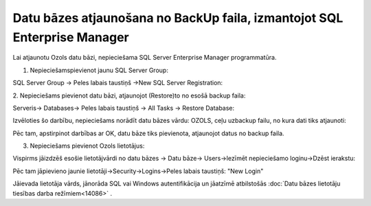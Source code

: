 .. 14110 Datu bāzes atjaunošana no BackUp faila, izmantojot SQL Enterprise Manager***************************************************************************** 


Lai atjaunotu Ozols datu bāzi, nepieciešama SQL Server Enterprise
Manager programmatūra.



1. Nepieciešamspievienot jaunu SQL Server Group:



SQL Server Group -> Peles labais taustiņš ->New SQL Server
Registration:



|images_ozols/26242.png|



2. Nepieciešams pievienot datu bāzi, atjaunojot (Restore)to no esošā
backup faila:



Serveris-> Databases-> Peles labais taustiņš -> All Tasks -> Restore
Database:



|images_ozols/26246.png|



Izvēloties šo darbību, nepieciešams norādīt datu bāzes vārdu: OZOLS,
ceļu uzbackup failu, no kura dati tiks atjaunoti:



|images_ozols/26247.png|



Pēc tam, apstirpinot darbības ar OK, datu bāze tiks pievienota,
atjaunojot datus no backup faila.



3. Nepieciešams pievienot Ozols lietotājus:



Vispirms jāizdzēš esošie lietotājvārdi no datu bāzes -> Datu bāze->
Users->Iezīmēt nepieciešamo loginu->Dzēst ierakstu:



|images_ozols/26249.png|



Pēc tam jāpievieno jaunie lietotāji->Security->Logins->Peles labais
taustiņš: "New Login"



|images_ozols/26248.png|



Jāievada lietotāja vārds, jānorāda SQL vai Windows autentifikācija un
jāatzīmē atbilstošās :doc:`Datu bāzes lietotāju tiesības darba
režīmiem<14086>` .



.. |images_ozols/26242.png| image:: images_ozols/26242.png
    :scale: 100%

.. |images_ozols/26246.png| image:: images_ozols/26246.png
    :scale: 100%

.. |images_ozols/26247.png| image:: images_ozols/26247.png
    :scale: 100%

.. |images_ozols/26249.png| image:: images_ozols/26249.png
    :scale: 100%

.. |images_ozols/26248.png| image:: images_ozols/26248.png
    :scale: 100%

 